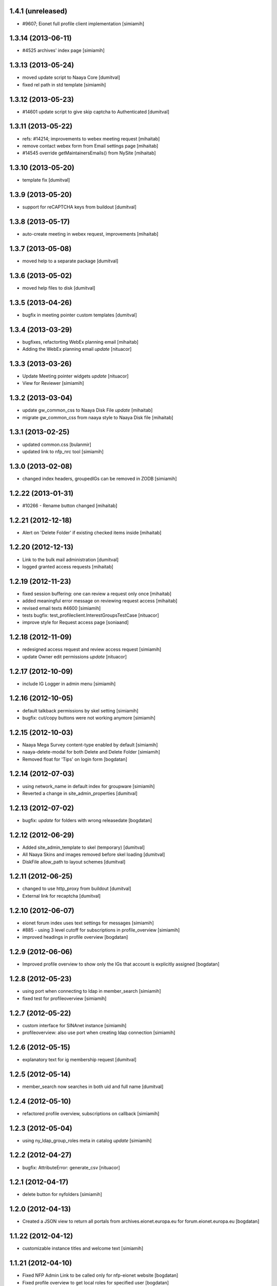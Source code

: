 1.4.1 (unreleased)
-------------------
* #9607; Eionet full profile client implementation [simiamih]

1.3.14 (2013-06-11)
-------------------
* #4525 archives' index page [simiamih]

1.3.13 (2013-05-24)
-------------------
* moved update script to Naaya Core [dumitval]
* fixed rel path in std template [simiamih]

1.3.12 (2013-05-23)
-------------------
* #14601 update script to give skip captcha to Authenticated [dumitval]

1.3.11 (2013-05-22)
-------------------
* refs: #14214; improvements to webex meeting request [mihaitab]
* remove contact webex form from Email settings page [mihaitab]
* #14545 override getMaintainersEmails() from NySite [mihaitab]

1.3.10 (2013-05-20)
-------------------
* template fix [dumitval]

1.3.9 (2013-05-20)
-------------------
* support for reCAPTCHA keys from buildout [dumitval]

1.3.8 (2013-05-17)
-------------------
* auto-create meeting in webex request, improvements [mihaitab]

1.3.7 (2013-05-08)
-------------------
* moved help to a separate package [dumitval]

1.3.6 (2013-05-02)
-------------------
* moved help files to disk [dumitval]

1.3.5 (2013-04-26)
-------------------
* bugfix in meeting pointer custom templates [dumitval]

1.3.4 (2013-03-29)
-------------------
* bugfixes, refactorting WebEx planning email [mihaitab]
* Adding the WebEx planning email *update* [nituacor]

1.3.3 (2013-03-26)
-------------------
* Update Meeting pointer widgets *update* [nituacor]
* View for Reviewer [simiamih]

1.3.2 (2013-03-04)
-------------------
* update gw_common_css to Naaya Disk File *update* [mihaitab]
* migrate gw_common_css from naaya style to Naaya Disk file [mihaitab]

1.3.1 (2013-02-25)
-------------------
* updated common.css [bulanmir]
* updated link to nfp_nrc tool [simiamih]

1.3.0 (2013-02-08)
-------------------
* changed index headers, groupedIGs can be removed in ZODB [simiamih]

1.2.22 (2013-01-31)
-------------------
* #10266 - Rename button changed [mihaitab]

1.2.21 (2012-12-18)
-------------------
* Alert on 'Delete Folder' if existing checked items inside [mihaitab]

1.2.20 (2012-12-13)
-------------------
* Link to the bulk mail administration [dumitval]
* logged granted access requests [mihaitab]

1.2.19 (2012-11-23)
-------------------
* fixed session buffering: one can review a request only once [mihaitab]
* added meaningful error message on reviewing request access [mihaitab]
* revised email texts #4600 [simiamih]
* tests bugfix: test_profileclient.InterestGroupsTestCase [nituacor]
* improve style for Request access page [soniaand]

1.2.18 (2012-11-09)
-------------------
* redesigned access request and review access request [simiamih]
* update Owner edit permissions *update* [nituacor]

1.2.17 (2012-10-09)
-------------------
* include IG Logger in admin menu [simiamih]

1.2.16 (2012-10-05)
-------------------
* default talkback permissions by skel setting [simiamih]
* bugfix: cut/copy buttons were not working anymore [simiamih]

1.2.15 (2012-10-03)
-------------------
* Naaya Mega Survey content-type enabled by default [simiamih]
* naaya-delete-modal for both Delete and Delete Folder [simiamih]
* Removed float for 'Tips' on login form [bogdatan]

1.2.14 (2012-07-03)
-------------------
* using network_name in default index for groupware [simiamih]
* Reverted a change in site_admin_properties [dumitval]

1.2.13 (2012-07-02)
-------------------
* bugfix: *update* for folders with wrong releasedate [bogdatan]

1.2.12 (2012-06-29)
-------------------
* Added site_admin_template to skel (temporary) [dumitval]
* All Naaya Skins and images removed before skel loading [dumitval]
* DiskFile allow_path to layout schemes [dumitval]

1.2.11 (2012-06-25)
-------------------
* changed to use http_proxy from buildout [dumitval]
* External link for recaptcha [dumitval]

1.2.10 (2012-06-07)
-------------------
* eionet forum index uses text settings for messages [simiamih]
* #885 - using 3 level cutoff for subscriptions in profile_overview [simiamih]
* improved headings in profile overview [bogdatan]

1.2.9 (2012-06-06)
------------------
* Improved profile overview to show only the IGs that account is
  explicitly assigned [bogdatan]

1.2.8 (2012-05-23)
------------------
* using port when connecting to ldap in member_search [simiamih]
* fixed test for profileoverview [simiamih]

1.2.7 (2012-05-22)
------------------
* custom interface for SINAnet instance [simiamih]
* profileoverview: also use port when creating ldap connection [simiamih]

1.2.6 (2012-05-15)
------------------
* explanatory text for ig membership request [dumitval]

1.2.5 (2012-05-14)
-------------------
* member_search now searches in both uid and full name [dumitval]

1.2.4 (2012-05-10)
-------------------
* refactored profile overview, subscriptions on callback [simiamih]

1.2.3 (2012-05-04)
-------------------
* using ny_ldap_group_roles meta in catalog *update* [simiamih]

1.2.2 (2012-04-27)
-------------------
* bugfix: AttributeError: generate_csv [nituacor]

1.2.1 (2012-04-17)
-------------------
* delete button for nyfolders [simiamih]

1.2.0 (2012-04-13)
-------------------
* Created a JSON view to return all portals from
  archives.eionet.europa.eu for forum.eionet.europa.eu [bogdatan]

1.1.22 (2012-04-12)
-------------------
* customizable instance titles and welcome text [simiamih]

1.1.21 (2012-04-10)
-------------------
* Fixed NFP Admin Link to be called only for nfp-eionet website [bogdatan]
* Fixed profile overview to get local roles for specified user [bogdatan]

1.1.20 (2012-04-04)
-------------------
* Changed from search.eionet.europa.eu/search.jsp to Google Search [bogdatan]
* Updated administration portlet with comments management section
  and API keys status section [bogdatan]

1.1.19 (2012-03-16)
-------------------
* fixed zope 2.12 merging GET and POST in review_ig_request [simiamih]
* fixed tests: index_html is now simpleView [simiamih]

1.1.18 (2012-03-15)
-------------------
* added nofollow to zip download links [dumitval]

1.1.17 (2012-02-23)
-------------------
* fixed js for IE - profileoverview [bogdatan]

1.1.16 (2012-02-22)
-------------------
* fixed sorted NameError in profileoverview index.pt [simiamih]

1.1.15 (2012-02-22)
-------------------
* nfp_nrc link is enabled in nfp-eionet [simiamih]

1.1.14 (2012-02-15)
-------------------
* using ldap cache to display all members in members search [bogdatan]

1.1.13 (2012-02-10)
-------------------
* profileoverview shows specific profile by GET for managers [bogdatan]

1.1.12 (2012-02-02)
-------------------
* updated zope_customs documentation

1.1.11 (2012-02-02)
-------------------
* changed from customized index page to simpleView [bogdatan]
* changed names in IGs listing [bogdatan]
* archived IGs list made collapsible [bogdatan]
* added 'Edit NRC members' for nfp-eionet, currently disabled
  from py until CIRCA migration [bogdatan]
* profileoverview shows local roles owned by belonging to
  a ldap group [simiamih]
* profileoverview - ajax loading ig roles + role names [simiamih]
* list all button in member search

1.1.10 (2012-01-18)
-------------------
* bugfix: decode user names used in email template [simiamih]

1.1.9 (2012-01-16)
------------------
* Added modification time to the folder listing [dumitval]

1.1.8 (2012-01-13)
------------------
* Added i18n id for translation of 'Type' [dumitval]

1.1.7 (2012-01-12)
------------------
* fix style and logos for left/right logos [simiamih]

1.1.6 (2012-01-12)
------------------
* Fix name of Groupware bundle [dumitval]

1.1.5 (2012-01-11)
------------------
* updated common styles [bulanmir]

1.1.4 (2012-01-09)
------------------
* load groupware bundle [dumitval]
* changed message on member search page [dumitval]
* filter display for User management search [andredor]
* feature: naaya.groupware.profileoverview [simiamih]

1.1.3 (2011-10-28)
------------------
* Owner can have just edit content permission (admin other properties) [andredor]
* standard templates updated to site logo changes [dumitval]

1.1.2 (2011-10-14)
------------------
* portlet administration on disk for new gw sites [andredor]
* portlet administration also on disk [andredor]
* IGWSite interface (derived from INySite) [andredor]
